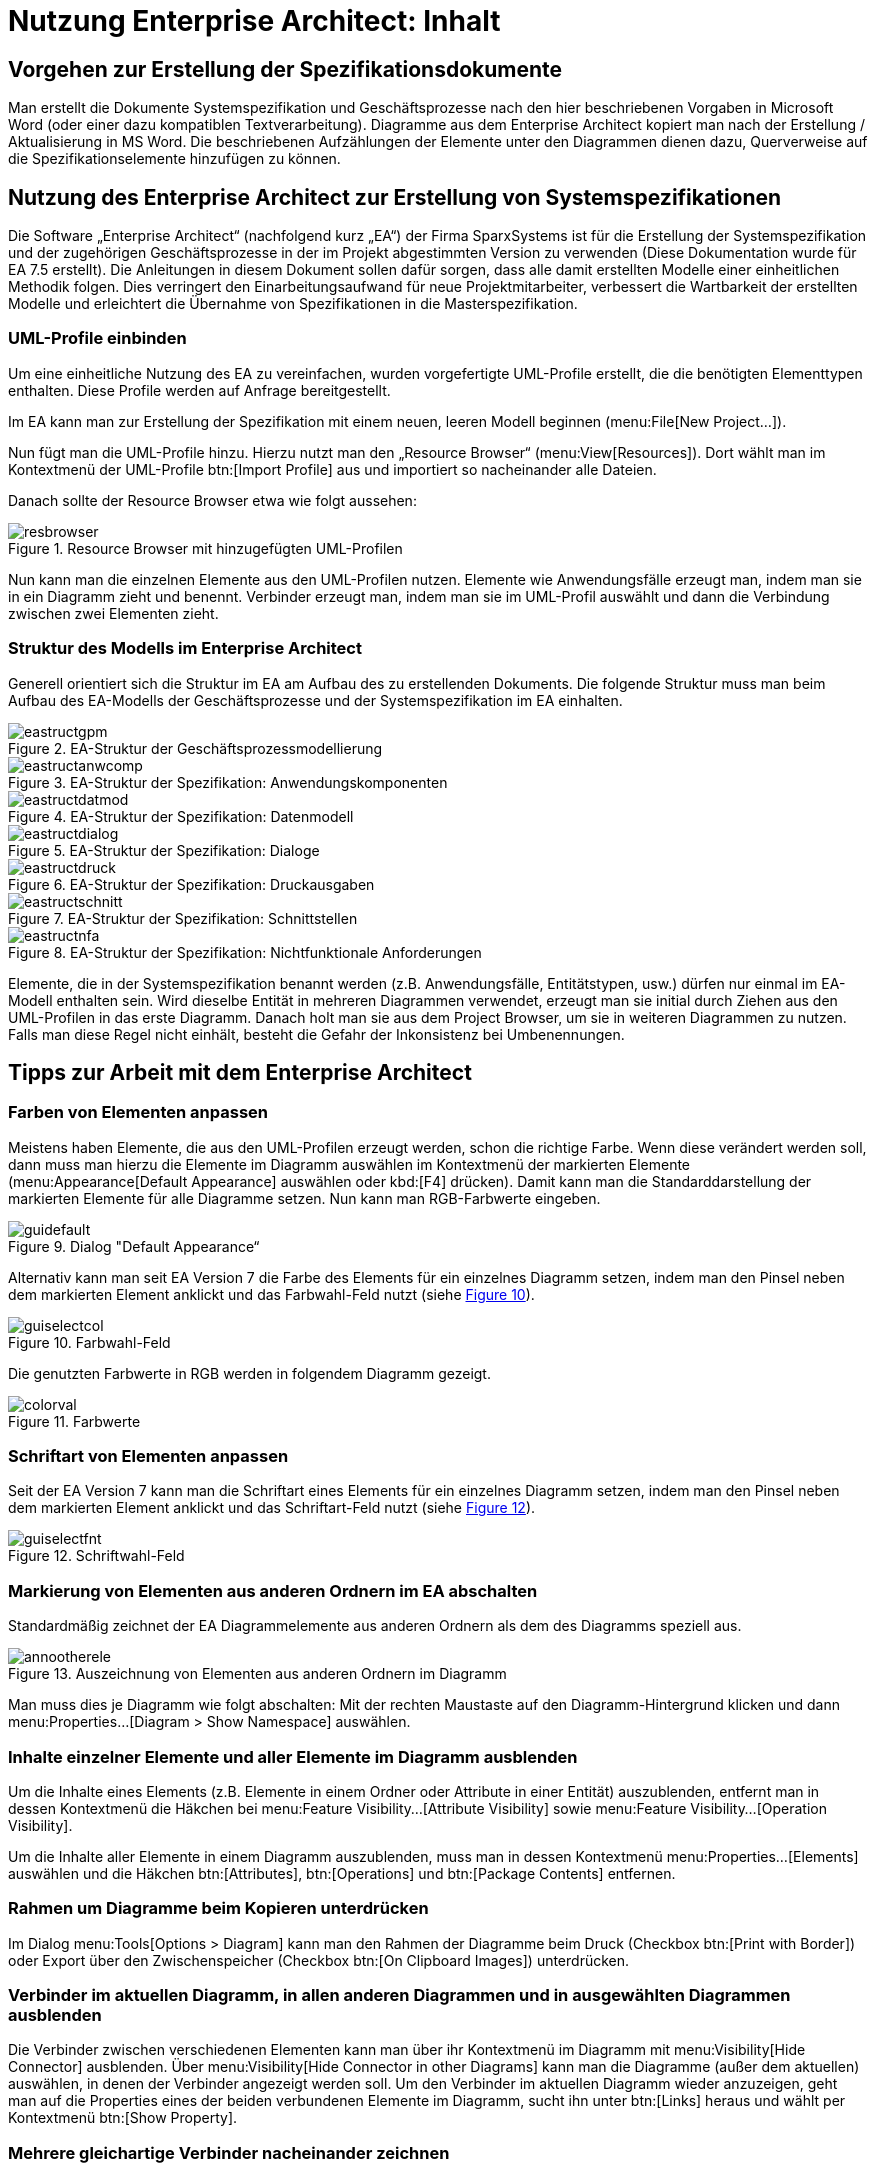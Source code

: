= Nutzung Enterprise Architect: Inhalt

// tag::inhalt[]
[[vorgehen-zur-erstellung-der-spezifikationsdokumente]]
== Vorgehen zur Erstellung der Spezifikationsdokumente

Man erstellt die Dokumente Systemspezifikation und Geschäftsprozesse nach den hier beschriebenen Vorgaben in Microsoft Word (oder einer dazu kompatiblen Textverarbeitung). 
Diagramme aus dem Enterprise Architect kopiert man nach der Erstellung / Aktualisierung in MS Word.
Die beschriebenen Aufzählungen der Elemente unter den Diagrammen dienen dazu, Querverweise auf die Spezifikationselemente hinzufügen zu können.

[[nutzung-des-enterprise-architect-zur-erstellung-von-systemspezifikationen]]
== Nutzung des Enterprise Architect zur Erstellung von Systemspezifikationen

Die Software „Enterprise Architect“ (nachfolgend kurz „EA“) der Firma SparxSystems ist für die Erstellung der Systemspezifikation und der zugehörigen Geschäftsprozesse in der im Projekt abgestimmten Version zu verwenden (Diese Dokumentation wurde für EA 7.5 erstellt). 
Die Anleitungen in diesem Dokument sollen dafür sorgen, dass alle damit erstellten Modelle einer einheitlichen Methodik folgen.
Dies verringert den Einarbeitungsaufwand für neue Projektmitarbeiter, verbessert die Wartbarkeit der erstellten Modelle und erleichtert die Übernahme von Spezifikationen in die Masterspezifikation.

[[uml-profile-einbinden]]
=== UML-Profile einbinden

Um eine einheitliche Nutzung des EA zu vereinfachen, wurden vorgefertigte UML-Profile erstellt, die die benötigten Elementtypen enthalten.
Diese Profile werden auf Anfrage bereitgestellt.

Im EA kann man zur Erstellung der Spezifikation mit einem neuen, leeren Modell beginnen (menu:File[New Project...]).

Nun fügt man die UML-Profile hinzu.
Hierzu nutzt man den „Resource Browser“ (menu:View[Resources]).
Dort wählt man im Kontextmenü der UML-Profile btn:[Import Profile] aus und importiert so nacheinander alle Dateien.

Danach sollte der Resource Browser etwa wie folgt aussehen:

.Resource Browser mit hinzugefügten UML-Profilen
[id="image-resbrowser",reftext="{figure-caption} {counter:figures}"]
image::resbrowser.png[align="center"]

Nun kann man die einzelnen Elemente aus den UML-Profilen nutzen.
Elemente wie Anwendungsfälle erzeugt man, indem man sie in ein Diagramm zieht und benennt.
Verbinder erzeugt man, indem man sie im UML-Profil auswählt und dann die Verbindung zwischen zwei Elementen zieht.

[[struktur-des-modells-im-enterprise-architect]]
=== Struktur des Modells im Enterprise Architect

Generell orientiert sich die Struktur im EA am Aufbau des zu erstellenden Dokuments.
Die folgende Struktur muss man beim Aufbau des EA-Modells der Geschäftsprozesse und der Systemspezifikation im EA einhalten.

.EA-Struktur der Geschäftsprozessmodellierung
[id="image-eastructgpm",reftext="{figure-caption} {counter:figures}"]
image::eastructgpm.png[align="center"]

.EA-Struktur der Spezifikation: Anwendungskomponenten
[id="image-eastructanwcomp",reftext="{figure-caption} {counter:figures}"]
image::eastructanwcomp.png[align="center"]

.EA-Struktur der Spezifikation: Datenmodell
[id="image-eastructdatmod",reftext="{figure-caption} {counter:figures}"]
image::eastructdatmod.png[align="center"]

.EA-Struktur der Spezifikation: Dialoge
[id="image-eastructdialog",reftext="{figure-caption} {counter:figures}"]
image::eastructdialog.png[align="center"]

.EA-Struktur der Spezifikation: Druckausgaben
[id="image-eastructdruck",reftext="{figure-caption} {counter:figures}"]
image::eastructdruck.png[align="center"]

.EA-Struktur der Spezifikation: Schnittstellen
[id="image-eastructschnitt",reftext="{figure-caption} {counter:figures}"]
image::eastructschnitt.png[align="center"]

.EA-Struktur der Spezifikation: Nichtfunktionale Anforderungen
[id="image-eastructnfa",reftext="{figure-caption} {counter:figures}"]
image::eastructnfa.png[align="center"]

Elemente, die in der Systemspezifikation benannt werden (z.B. Anwendungsfälle, Entitätstypen, usw.) dürfen nur einmal im EA-Modell enthalten sein.
Wird dieselbe Entität in mehreren Diagrammen verwendet, erzeugt man sie initial durch Ziehen aus den UML-Profilen in das erste Diagramm.
Danach holt man sie aus dem Project Browser, um sie in weiteren Diagrammen zu nutzen.
Falls man diese Regel nicht einhält, besteht die Gefahr der Inkonsistenz bei Umbenennungen.

[[tipps-zur-arbeit-mit-dem-enterprise-architect]]
== Tipps zur Arbeit mit dem Enterprise Architect

[[farben-von-elementen-anpassen]]
=== Farben von Elementen anpassen

Meistens haben Elemente, die aus den UML-Profilen erzeugt werden, schon die richtige Farbe.
Wenn diese verändert werden soll, dann muss man hierzu die Elemente im Diagramm auswählen im Kontextmenü der markierten Elemente (menu:Appearance[Default Appearance] auswählen oder kbd:[F4] drücken).
Damit kann man die Standarddarstellung der markierten Elemente für alle Diagramme setzen.
Nun kann man RGB-Farbwerte eingeben.

.Dialog "Default Appearance“
[id="image-guidefault",reftext="{figure-caption} {counter:figures}"]
image::guidefault.png[align="center"]

Alternativ kann man seit EA Version 7 die Farbe des Elements für ein einzelnes Diagramm setzen, indem man den Pinsel neben dem markierten Element anklickt und das Farbwahl-Feld nutzt (siehe <<image-guiselectcol>>).

.Farbwahl-Feld
[id="image-guiselectcol",reftext="{figure-caption} {counter:figures}"]
image::guiselectcol.png[align="center"]

Die genutzten Farbwerte in RGB werden in folgendem Diagramm gezeigt.

.Farbwerte
[id="image-colorval",reftext="{figure-caption} {counter:figures}"]
image::colorval.png[align="center"]


[[schriftart-von-elementen-anpassen]]
=== Schriftart von Elementen anpassen

Seit der EA Version 7 kann man die Schriftart eines Elements für ein einzelnes Diagramm setzen, indem man den Pinsel neben dem markierten Element anklickt und das Schriftart-Feld nutzt (siehe <<image-guiselectfnt>>).

.Schriftwahl-Feld
[id="image-guiselectfnt",reftext="{figure-caption} {counter:figures}"]
image::guiselectfnt.png[align="center"]


[[markierung-von-elementen-aus-anderen-ordnern-im-ea-abschalten]]
=== Markierung von Elementen aus anderen Ordnern im EA abschalten

Standardmäßig zeichnet der EA Diagrammelemente aus anderen Ordnern als dem des Diagramms speziell aus.

.Auszeichnung von Elementen aus anderen Ordnern im Diagramm
[id="image-annootherele",reftext="{figure-caption} {counter:figures}"]
image::annootherele.png[align="center"]

Man muss dies je Diagramm wie folgt abschalten: Mit der rechten Maustaste auf den Diagramm-Hintergrund klicken und dann menu:Properties...[Diagram > Show Namespace] auswählen.

[[inhalte-einzelner-elemente-und-aller-elemente-im-diagramm-ausblenden]]
=== Inhalte einzelner Elemente und aller Elemente im Diagramm ausblenden

Um die Inhalte eines Elements (z.B. Elemente in einem Ordner oder Attribute in einer Entität) auszublenden, entfernt man in dessen Kontextmenü die Häkchen bei menu:Feature Visibility...[Attribute Visibility] sowie menu:Feature Visibility...[Operation Visibility].

Um die Inhalte aller Elemente in einem Diagramm auszublenden, muss man in dessen Kontextmenü menu:Properties...[Elements] auswählen und die Häkchen btn:[Attributes], btn:[Operations] und btn:[Package Contents] entfernen.

[[rahmen-um-diagramme-beim-kopieren-unterdruecken]]
=== Rahmen um Diagramme beim Kopieren unterdrücken

Im Dialog menu:Tools[Options > Diagram] kann man den Rahmen der Diagramme beim Druck (Checkbox btn:[Print with Border]) oder Export über den Zwischenspeicher (Checkbox btn:[On Clipboard Images]) unterdrücken.

[[verbinder-im-aktuellen-diagramm-in-allen-anderen-diagrammen-und-in-ausgewaehlten-diagrammen-ausblenden]]
=== Verbinder im aktuellen Diagramm, in allen anderen Diagrammen und in ausgewählten Diagrammen ausblenden

Die Verbinder zwischen verschiedenen Elementen kann man über ihr Kontextmenü im Diagramm mit menu:Visibility[Hide Connector] ausblenden.
Über menu:Visibility[Hide Connector in other Diagrams] kann man die Diagramme (außer dem aktuellen) auswählen, in denen der Verbinder angezeigt werden soll.
Um den Verbinder im aktuellen Diagramm wieder anzuzeigen, geht man auf die Properties eines der beiden verbundenen Elemente im Diagramm, sucht ihn unter btn:[Links] heraus und wählt per Kontextmenü btn:[Show Property].

[[mehrere-gleichartige-verbinder-nacheinander-zeichnen]]
=== Mehrere gleichartige Verbinder nacheinander zeichnen

Wenn man einen Verbinder mit bestimmtem Stereotyp aus dem UML-Profil gezeichnet hat, kann man mit kbd:[F3] weitere Verbinder derselben Art zeichnen.

[[import-und-export-in-ea-modellen]]
=== Import und Export in EA-Modellen

Für die Übernahme von Teilen eines Modells in ein anderes geht man wie folgt vor:

. Export aus dem ersten Modell: Man wählt im Kontextmenü des zu exportierenden Ordners menu:Import/Export[Export Package To XMI File...] aus und erzeugt so eine XMI-Datei.
. Import in das zweite Modell: Man wählt im Kontextmenü des Ordners, in den importiert werden soll, menu:Import/Export[Import Package From XMI File...] aus.
Hier kann man sich entscheiden:
.. Setzt man das Häkchen bei btn:[Strip GUIDs], dann werden die eindeutigen IDs der Elemente verworfen und neu vergeben.
Falls die Elemente in einer früheren Version bereits im Modell sind, dann werden Kopien der Elemente danebengelegt.
.. Entfernt man das Häkchen bei btn:[Strip GUIDs], dann werden die eindeutigen IDs der Elemente beibehalten.
Falls Elemente mit denselben GUIDs bereits im Modell sind, dann werden sie durch die neuen Versionen überschrieben.

Beide Vorgehen können in unterschiedlichen Situationen sinnvoll sein: Wenn man z.B. eine Altsystem-Spezifikation „kopiert“ um das Neusystem zu beschreiben, dann will man beide Spezifikationen nicht vermischen.
Hier sollte man btn:[Strip GUIDs] anschalten.

Will man ein in einem Teilprojekt verändertes System hingegen zurück in ein zentrales Modell bringen, dann kann man hierfür btn:[Strip GUIDs] ausschalten.
Dadurch werden die alten Versionen der Elemente durch die neuen ersetzt.
Dieses Vorgehen muss man sich aber vor Beginn der Änderungsspezifikation überlegen und bei den Änderungen beachten, wie der Rückimport später funktioniert.
Im Normalfall ist eine manuelle Übernahme der Änderungen hier der weniger fehleranfällige Weg.
// end::inhalt[]
